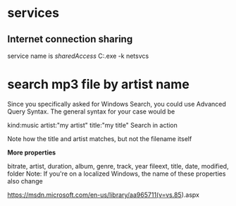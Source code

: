 * services
** Internet connection sharing
service name is /sharedAccess/
C:\windows\System32\svchost.exe -k netsvcs
* search mp3 file by artist name

Since you specifically asked for Windows Search, you could use Advanced Query Syntax.
The general syntax for your case would be

kind:music artist:"my artist" title:"my title"
Search in action

Note how the title and artist matches, but not the filename itself

*More properties*

bitrate, artist, duration, album, genre, track, year
fileext, title, date, modified, folder
Note: If you're on a localized Windows, the name of these properties also change

https://msdn.microsoft.com/en-us/library/aa965711(v=vs.85).aspx
